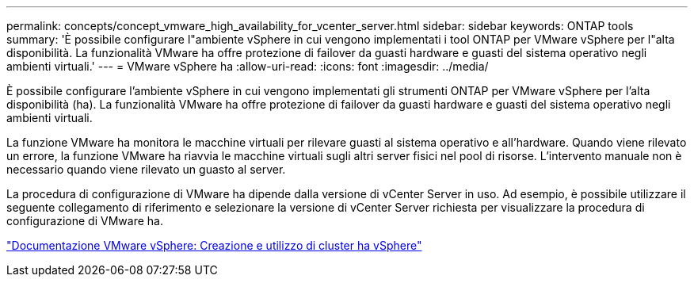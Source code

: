 ---
permalink: concepts/concept_vmware_high_availability_for_vcenter_server.html 
sidebar: sidebar 
keywords: ONTAP tools 
summary: 'È possibile configurare l"ambiente vSphere in cui vengono implementati i tool ONTAP per VMware vSphere per l"alta disponibilità. La funzionalità VMware ha offre protezione di failover da guasti hardware e guasti del sistema operativo negli ambienti virtuali.' 
---
= VMware vSphere ha
:allow-uri-read: 
:icons: font
:imagesdir: ../media/


[role="lead"]
È possibile configurare l'ambiente vSphere in cui vengono implementati gli strumenti ONTAP per VMware vSphere per l'alta disponibilità (ha). La funzionalità VMware ha offre protezione di failover da guasti hardware e guasti del sistema operativo negli ambienti virtuali.

La funzione VMware ha monitora le macchine virtuali per rilevare guasti al sistema operativo e all'hardware. Quando viene rilevato un errore, la funzione VMware ha riavvia le macchine virtuali sugli altri server fisici nel pool di risorse. L'intervento manuale non è necessario quando viene rilevato un guasto al server.

La procedura di configurazione di VMware ha dipende dalla versione di vCenter Server in uso. Ad esempio, è possibile utilizzare il seguente collegamento di riferimento e selezionare la versione di vCenter Server richiesta per visualizzare la procedura di configurazione di VMware ha.

https://docs.vmware.com/en/VMware-vSphere/6.5/com.vmware.vsphere.avail.doc/GUID-5432CA24-14F1-44E3-87FB-61D937831CF6.html["Documentazione VMware vSphere: Creazione e utilizzo di cluster ha vSphere"]
